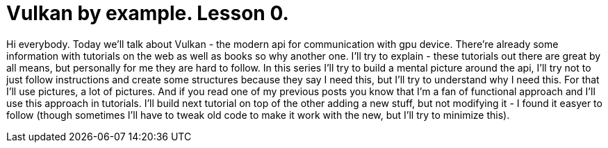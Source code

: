 = Vulkan by example. Lesson 0.
:hp-tags: c++, vulkan

Hi everybody. Today we'll talk about Vulkan - the modern api for communication with gpu device. There're already some information with tutorials on the web as well as books so why another one. I'll try to explain - these tutorials out there are great by all means, but personally for me they are hard to follow. In this series I'll try to build a mental picture around the api, I'll try not to just follow instructions and create some structures because they say I need this, but I'll try to understand why I need this. For that I'll use pictures, a lot of pictures. And if you read one of my previous posts you know that I'm a fan of functional approach and I'll use this approach in tutorials. I'll build next tutorial on top of the other adding a new stuff, but not modifying it - I found it easyer to follow (though sometimes I'll have to tweak old code to make it work with the new, but I'll try to minimize this).